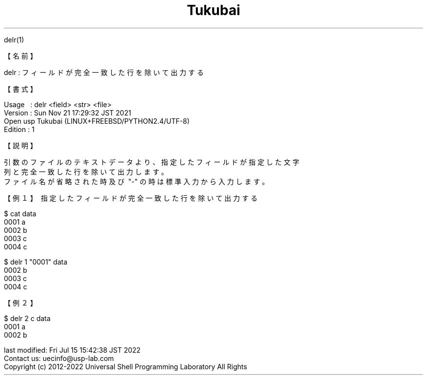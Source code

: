 .TH  Tukubai 1 "21 Nov 2021" "usp Tukubai" "Tukubai コマンド マニュアル"

.br
delr(1)
.br

.br
【名前】
.br

.br
delr\ :\ フィールドが完全一致した行を除いて出力する
.br

.br
【書式】
.br

.br
Usage\ \ \ :\ delr\ <field>\ <str>\ <file>
.br
Version\ :\ Sun\ Nov\ 21\ 17:29:32\ JST\ 2021
.br
          Open usp Tukubai (LINUX+FREEBSD/PYTHON2.4/UTF-8)
.br
Edition\ :\ 1
.br

.br
【説明】
.br

.br
引数のファイルのテキストデータより、指定したフィールドが指定した文字
.br
列と完全一致した行を除いて出力します。
.br
ファイル名が省略された時及び\ "-"\ の時は標準入力から入力します。
.br

.br
【例１】\ 指定したフィールドが完全一致した行を除いて出力する
.br

.br

  $ cat data
  0001 a
  0002 b
  0003 c
  0004 c

.br

  $ delr 1 "0001" data
  0002 b
  0003 c
  0004 c

.br
【例２】
.br

.br

  $ delr 2 c data
  0001 a
  0002 b

.br
last\ modified:\ Fri\ Jul\ 15\ 15:42:38\ JST\ 2022
.br
Contact\ us:\ uecinfo@usp-lab.com
.br
Copyright\ (c)\ 2012-2022\ Universal\ Shell\ Programming\ Laboratory\ All\ Rights
.br
